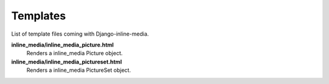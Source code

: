 .. _ref-templates:

=========
Templates
=========

List of template files coming with Django-inline-media.

**inline_media/inline_media_picture.html**
    Renders a inline_media Picture object.

**inline_media/inline_media_pictureset.html**
    Renders a inline_media PictureSet object.

